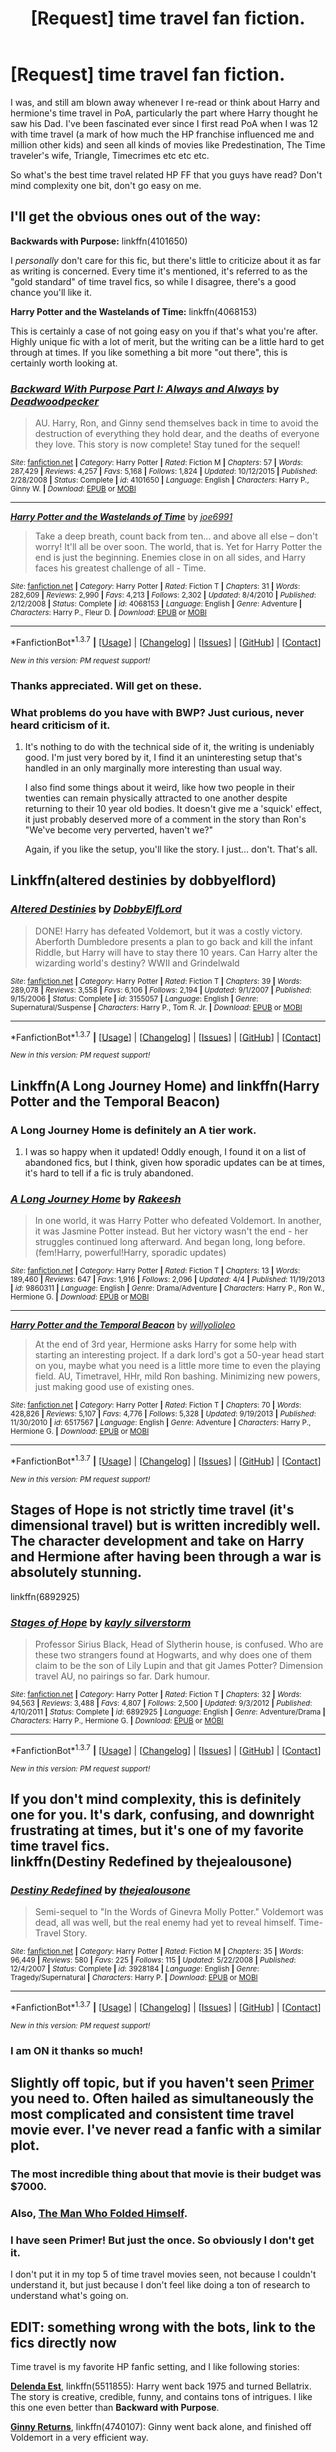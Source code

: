 #+TITLE: [Request] time travel fan fiction.

* [Request] time travel fan fiction.
:PROPERTIES:
:Author: iliketoworkhard
:Score: 33
:DateUnix: 1461142027.0
:DateShort: 2016-Apr-20
:FlairText: Request
:END:
I was, and still am blown away whenever I re-read or think about Harry and hermione's time travel in PoA, particularly the part where Harry thought he saw his Dad. I've been fascinated ever since I first read PoA when I was 12 with time travel (a mark of how much the HP franchise influenced me and million other kids) and seen all kinds of movies like Predestination, The Time traveler's wife, Triangle, Timecrimes etc etc etc.

So what's the best time travel related HP FF that you guys have read? Don't mind complexity one bit, don't go easy on me.


** I'll get the obvious ones out of the way:

*Backwards with Purpose:* linkffn(4101650)

I /personally/ don't care for this fic, but there's little to criticize about it as far as writing is concerned. Every time it's mentioned, it's referred to as the "gold standard" of time travel fics, so while I disagree, there's a good chance you'll like it.

*Harry Potter and the Wastelands of Time:* linkffn(4068153)

This is certainly a case of not going easy on you if that's what you're after. Highly unique fic with a lot of merit, but the writing can be a little hard to get through at times. If you like something a bit more "out there", this is certainly worth looking at.
:PROPERTIES:
:Author: Pashow
:Score: 18
:DateUnix: 1461142556.0
:DateShort: 2016-Apr-20
:END:

*** [[http://www.fanfiction.net/s/4101650/1/][*/Backward With Purpose Part I: Always and Always/*]] by [[https://www.fanfiction.net/u/386600/Deadwoodpecker][/Deadwoodpecker/]]

#+begin_quote
  AU. Harry, Ron, and Ginny send themselves back in time to avoid the destruction of everything they hold dear, and the deaths of everyone they love. This story is now complete! Stay tuned for the sequel!
#+end_quote

^{/Site/: [[http://www.fanfiction.net/][fanfiction.net]] *|* /Category/: Harry Potter *|* /Rated/: Fiction M *|* /Chapters/: 57 *|* /Words/: 287,429 *|* /Reviews/: 4,257 *|* /Favs/: 5,168 *|* /Follows/: 1,824 *|* /Updated/: 10/12/2015 *|* /Published/: 2/28/2008 *|* /Status/: Complete *|* /id/: 4101650 *|* /Language/: English *|* /Characters/: Harry P., Ginny W. *|* /Download/: [[http://www.p0ody-files.com/ff_to_ebook/ffn-bot/index.php?id=4101650&source=ff&filetype=epub][EPUB]] or [[http://www.p0ody-files.com/ff_to_ebook/ffn-bot/index.php?id=4101650&source=ff&filetype=mobi][MOBI]]}

--------------

[[http://www.fanfiction.net/s/4068153/1/][*/Harry Potter and the Wastelands of Time/*]] by [[https://www.fanfiction.net/u/557425/joe6991][/joe6991/]]

#+begin_quote
  Take a deep breath, count back from ten... and above all else -- don't worry! It'll all be over soon. The world, that is. Yet for Harry Potter the end is just the beginning. Enemies close in on all sides, and Harry faces his greatest challenge of all - Time.
#+end_quote

^{/Site/: [[http://www.fanfiction.net/][fanfiction.net]] *|* /Category/: Harry Potter *|* /Rated/: Fiction T *|* /Chapters/: 31 *|* /Words/: 282,609 *|* /Reviews/: 2,990 *|* /Favs/: 4,213 *|* /Follows/: 2,302 *|* /Updated/: 8/4/2010 *|* /Published/: 2/12/2008 *|* /Status/: Complete *|* /id/: 4068153 *|* /Language/: English *|* /Genre/: Adventure *|* /Characters/: Harry P., Fleur D. *|* /Download/: [[http://www.p0ody-files.com/ff_to_ebook/ffn-bot/index.php?id=4068153&source=ff&filetype=epub][EPUB]] or [[http://www.p0ody-files.com/ff_to_ebook/ffn-bot/index.php?id=4068153&source=ff&filetype=mobi][MOBI]]}

--------------

*FanfictionBot*^{1.3.7} *|* [[[https://github.com/tusing/reddit-ffn-bot/wiki/Usage][Usage]]] | [[[https://github.com/tusing/reddit-ffn-bot/wiki/Changelog][Changelog]]] | [[[https://github.com/tusing/reddit-ffn-bot/issues/][Issues]]] | [[[https://github.com/tusing/reddit-ffn-bot/][GitHub]]] | [[[https://www.reddit.com/message/compose?to=%2Fu%2Ftusing][Contact]]]

^{/New in this version: PM request support!/}
:PROPERTIES:
:Author: FanfictionBot
:Score: 4
:DateUnix: 1461142610.0
:DateShort: 2016-Apr-20
:END:


*** Thanks appreciated. Will get on these.
:PROPERTIES:
:Author: iliketoworkhard
:Score: 2
:DateUnix: 1461183661.0
:DateShort: 2016-Apr-21
:END:


*** What problems do you have with BWP? Just curious, never heard criticism of it.
:PROPERTIES:
:Author: Loocifer
:Score: 2
:DateUnix: 1461220382.0
:DateShort: 2016-Apr-21
:END:

**** It's nothing to do with the technical side of it, the writing is undeniably good. I'm just very bored by it, I find it an uninteresting setup that's handled in an only marginally more interesting than usual way.

I also find some things about it weird, like how two people in their twenties can remain physically attracted to one another despite returning to their 10 year old bodies. It doesn't give me a 'squick' effect, it just probably deserved more of a comment in the story than Ron's "We've become very perverted, haven't we?"

Again, if you like the setup, you'll like the story. I just... don't. That's all.
:PROPERTIES:
:Author: Pashow
:Score: 3
:DateUnix: 1461221277.0
:DateShort: 2016-Apr-21
:END:


** Linkffn(altered destinies by dobbyelflord)
:PROPERTIES:
:Author: bri-anna
:Score: 9
:DateUnix: 1461160637.0
:DateShort: 2016-Apr-20
:END:

*** [[http://www.fanfiction.net/s/3155057/1/][*/Altered Destinies/*]] by [[https://www.fanfiction.net/u/1077111/DobbyElfLord][/DobbyElfLord/]]

#+begin_quote
  DONE! Harry has defeated Voldemort, but it was a costly victory. Aberforth Dumbledore presents a plan to go back and kill the infant Riddle, but Harry will have to stay there 10 years. Can Harry alter the wizarding world's destiny? WWII and Grindelwald
#+end_quote

^{/Site/: [[http://www.fanfiction.net/][fanfiction.net]] *|* /Category/: Harry Potter *|* /Rated/: Fiction T *|* /Chapters/: 39 *|* /Words/: 289,078 *|* /Reviews/: 3,558 *|* /Favs/: 6,106 *|* /Follows/: 2,194 *|* /Updated/: 9/1/2007 *|* /Published/: 9/15/2006 *|* /Status/: Complete *|* /id/: 3155057 *|* /Language/: English *|* /Genre/: Supernatural/Suspense *|* /Characters/: Harry P., Tom R. Jr. *|* /Download/: [[http://www.p0ody-files.com/ff_to_ebook/ffn-bot/index.php?id=3155057&source=ff&filetype=epub][EPUB]] or [[http://www.p0ody-files.com/ff_to_ebook/ffn-bot/index.php?id=3155057&source=ff&filetype=mobi][MOBI]]}

--------------

*FanfictionBot*^{1.3.7} *|* [[[https://github.com/tusing/reddit-ffn-bot/wiki/Usage][Usage]]] | [[[https://github.com/tusing/reddit-ffn-bot/wiki/Changelog][Changelog]]] | [[[https://github.com/tusing/reddit-ffn-bot/issues/][Issues]]] | [[[https://github.com/tusing/reddit-ffn-bot/][GitHub]]] | [[[https://www.reddit.com/message/compose?to=%2Fu%2Ftusing][Contact]]]

^{/New in this version: PM request support!/}
:PROPERTIES:
:Author: FanfictionBot
:Score: 2
:DateUnix: 1461160697.0
:DateShort: 2016-Apr-20
:END:


** Linkffn(A Long Journey Home) and linkffn(Harry Potter and the Temporal Beacon)
:PROPERTIES:
:Author: midasgoldentouch
:Score: 8
:DateUnix: 1461164371.0
:DateShort: 2016-Apr-20
:END:

*** A Long Journey Home is definitely an A tier work.
:PROPERTIES:
:Author: Reichbane
:Score: 4
:DateUnix: 1461257073.0
:DateShort: 2016-Apr-21
:END:

**** I was so happy when it updated! Oddly enough, I found it on a list of abandoned fics, but I think, given how sporadic updates can be at times, it's hard to tell if a fic is truly abandoned.
:PROPERTIES:
:Author: midasgoldentouch
:Score: 2
:DateUnix: 1461257288.0
:DateShort: 2016-Apr-21
:END:


*** [[http://www.fanfiction.net/s/9860311/1/][*/A Long Journey Home/*]] by [[https://www.fanfiction.net/u/236698/Rakeesh][/Rakeesh/]]

#+begin_quote
  In one world, it was Harry Potter who defeated Voldemort. In another, it was Jasmine Potter instead. But her victory wasn't the end - her struggles continued long afterward. And began long, long before. (fem!Harry, powerful!Harry, sporadic updates)
#+end_quote

^{/Site/: [[http://www.fanfiction.net/][fanfiction.net]] *|* /Category/: Harry Potter *|* /Rated/: Fiction T *|* /Chapters/: 13 *|* /Words/: 189,460 *|* /Reviews/: 647 *|* /Favs/: 1,916 *|* /Follows/: 2,096 *|* /Updated/: 4/4 *|* /Published/: 11/19/2013 *|* /id/: 9860311 *|* /Language/: English *|* /Genre/: Drama/Adventure *|* /Characters/: Harry P., Ron W., Hermione G. *|* /Download/: [[http://www.p0ody-files.com/ff_to_ebook/ffn-bot/index.php?id=9860311&source=ff&filetype=epub][EPUB]] or [[http://www.p0ody-files.com/ff_to_ebook/ffn-bot/index.php?id=9860311&source=ff&filetype=mobi][MOBI]]}

--------------

[[http://www.fanfiction.net/s/6517567/1/][*/Harry Potter and the Temporal Beacon/*]] by [[https://www.fanfiction.net/u/2620084/willyolioleo][/willyolioleo/]]

#+begin_quote
  At the end of 3rd year, Hermione asks Harry for some help with starting an interesting project. If a dark lord's got a 50-year head start on you, maybe what you need is a little more time to even the playing field. AU, Timetravel, HHr, mild Ron bashing. Minimizing new powers, just making good use of existing ones.
#+end_quote

^{/Site/: [[http://www.fanfiction.net/][fanfiction.net]] *|* /Category/: Harry Potter *|* /Rated/: Fiction T *|* /Chapters/: 70 *|* /Words/: 428,826 *|* /Reviews/: 5,107 *|* /Favs/: 4,776 *|* /Follows/: 5,328 *|* /Updated/: 9/19/2013 *|* /Published/: 11/30/2010 *|* /id/: 6517567 *|* /Language/: English *|* /Genre/: Adventure *|* /Characters/: Harry P., Hermione G. *|* /Download/: [[http://www.p0ody-files.com/ff_to_ebook/ffn-bot/index.php?id=6517567&source=ff&filetype=epub][EPUB]] or [[http://www.p0ody-files.com/ff_to_ebook/ffn-bot/index.php?id=6517567&source=ff&filetype=mobi][MOBI]]}

--------------

*FanfictionBot*^{1.3.7} *|* [[[https://github.com/tusing/reddit-ffn-bot/wiki/Usage][Usage]]] | [[[https://github.com/tusing/reddit-ffn-bot/wiki/Changelog][Changelog]]] | [[[https://github.com/tusing/reddit-ffn-bot/issues/][Issues]]] | [[[https://github.com/tusing/reddit-ffn-bot/][GitHub]]] | [[[https://www.reddit.com/message/compose?to=%2Fu%2Ftusing][Contact]]]

^{/New in this version: PM request support!/}
:PROPERTIES:
:Author: FanfictionBot
:Score: 2
:DateUnix: 1461164425.0
:DateShort: 2016-Apr-20
:END:


** Stages of Hope is not strictly time travel (it's dimensional travel) but is written incredibly well. The character development and take on Harry and Hermione after having been through a war is absolutely stunning.

linkffn(6892925)
:PROPERTIES:
:Author: TheOneNate
:Score: 7
:DateUnix: 1461162161.0
:DateShort: 2016-Apr-20
:END:

*** [[http://www.fanfiction.net/s/6892925/1/][*/Stages of Hope/*]] by [[https://www.fanfiction.net/u/291348/kayly-silverstorm][/kayly silverstorm/]]

#+begin_quote
  Professor Sirius Black, Head of Slytherin house, is confused. Who are these two strangers found at Hogwarts, and why does one of them claim to be the son of Lily Lupin and that git James Potter? Dimension travel AU, no pairings so far. Dark humour.
#+end_quote

^{/Site/: [[http://www.fanfiction.net/][fanfiction.net]] *|* /Category/: Harry Potter *|* /Rated/: Fiction T *|* /Chapters/: 32 *|* /Words/: 94,563 *|* /Reviews/: 3,488 *|* /Favs/: 4,807 *|* /Follows/: 2,500 *|* /Updated/: 9/3/2012 *|* /Published/: 4/10/2011 *|* /Status/: Complete *|* /id/: 6892925 *|* /Language/: English *|* /Genre/: Adventure/Drama *|* /Characters/: Harry P., Hermione G. *|* /Download/: [[http://www.p0ody-files.com/ff_to_ebook/ffn-bot/index.php?id=6892925&source=ff&filetype=epub][EPUB]] or [[http://www.p0ody-files.com/ff_to_ebook/ffn-bot/index.php?id=6892925&source=ff&filetype=mobi][MOBI]]}

--------------

*FanfictionBot*^{1.3.7} *|* [[[https://github.com/tusing/reddit-ffn-bot/wiki/Usage][Usage]]] | [[[https://github.com/tusing/reddit-ffn-bot/wiki/Changelog][Changelog]]] | [[[https://github.com/tusing/reddit-ffn-bot/issues/][Issues]]] | [[[https://github.com/tusing/reddit-ffn-bot/][GitHub]]] | [[[https://www.reddit.com/message/compose?to=%2Fu%2Ftusing][Contact]]]

^{/New in this version: PM request support!/}
:PROPERTIES:
:Author: FanfictionBot
:Score: 1
:DateUnix: 1461162188.0
:DateShort: 2016-Apr-20
:END:


** If you don't mind complexity, this is definitely one for you. It's dark, confusing, and downright frustrating at times, but it's one of my favorite time travel fics.\\
linkffn(Destiny Redefined by thejealousone)
:PROPERTIES:
:Author: sunshineallday
:Score: 6
:DateUnix: 1461144028.0
:DateShort: 2016-Apr-20
:END:

*** [[http://www.fanfiction.net/s/3928184/1/][*/Destiny Redefined/*]] by [[https://www.fanfiction.net/u/1352161/thejealousone][/thejealousone/]]

#+begin_quote
  Semi-sequel to "In the Words of Ginevra Molly Potter." Voldemort was dead, all was well, but the real enemy had yet to reveal himself. Time-Travel Story.
#+end_quote

^{/Site/: [[http://www.fanfiction.net/][fanfiction.net]] *|* /Category/: Harry Potter *|* /Rated/: Fiction M *|* /Chapters/: 35 *|* /Words/: 96,449 *|* /Reviews/: 580 *|* /Favs/: 225 *|* /Follows/: 115 *|* /Updated/: 5/22/2008 *|* /Published/: 12/4/2007 *|* /Status/: Complete *|* /id/: 3928184 *|* /Language/: English *|* /Genre/: Tragedy/Supernatural *|* /Characters/: Harry P. *|* /Download/: [[http://www.p0ody-files.com/ff_to_ebook/ffn-bot/index.php?id=3928184&source=ff&filetype=epub][EPUB]] or [[http://www.p0ody-files.com/ff_to_ebook/ffn-bot/index.php?id=3928184&source=ff&filetype=mobi][MOBI]]}

--------------

*FanfictionBot*^{1.3.7} *|* [[[https://github.com/tusing/reddit-ffn-bot/wiki/Usage][Usage]]] | [[[https://github.com/tusing/reddit-ffn-bot/wiki/Changelog][Changelog]]] | [[[https://github.com/tusing/reddit-ffn-bot/issues/][Issues]]] | [[[https://github.com/tusing/reddit-ffn-bot/][GitHub]]] | [[[https://www.reddit.com/message/compose?to=%2Fu%2Ftusing][Contact]]]

^{/New in this version: PM request support!/}
:PROPERTIES:
:Author: FanfictionBot
:Score: 3
:DateUnix: 1461144062.0
:DateShort: 2016-Apr-20
:END:


*** I am ON it thanks so much!
:PROPERTIES:
:Author: iliketoworkhard
:Score: 1
:DateUnix: 1461174457.0
:DateShort: 2016-Apr-20
:END:


** Slightly off topic, but if you haven't seen [[http://www.imdb.com/title/tt0390384/][Primer]] you need to. Often hailed as simultaneously the most complicated and consistent time travel movie ever. I've never read a fanfic with a similar plot.
:PROPERTIES:
:Author: TimeLoopedPowerGamer
:Score: 4
:DateUnix: 1461169202.0
:DateShort: 2016-Apr-20
:END:

*** The most incredible thing about that movie is their budget was $7000.
:PROPERTIES:
:Author: sumguysr
:Score: 3
:DateUnix: 1461547609.0
:DateShort: 2016-Apr-25
:END:


*** Also, [[http://www.amazon.com/Man-Who-Folded-Himself/dp/1932100040][The Man Who Folded Himself]].
:PROPERTIES:
:Author: munin295
:Score: 1
:DateUnix: 1461173725.0
:DateShort: 2016-Apr-20
:END:


*** I have seen Primer! But just the once. So obviously I don't get it.

I don't put it in my top 5 of time travel movies seen, not because I couldn't understand it, but just because I don't feel like doing a ton of research to understand what's going on.
:PROPERTIES:
:Author: iliketoworkhard
:Score: 1
:DateUnix: 1461174576.0
:DateShort: 2016-Apr-20
:END:


** EDIT: something wrong with the bots, link to the fics directly now

Time travel is my favorite HP fanfic setting, and I like following stories:

*[[https://www.fanfiction.net/s/5511855/1/Delenda-Est][Delenda Est]]*, linkffn(5511855): Harry went back 1975 and turned Bellatrix. The story is creative, credible, funny, and contains tons of intrigues. I like this one even better than *Backward with Purpose*.

*[[https://www.fanfiction.net/s/4740107/1/Ginny-Returns][Ginny Returns]]*, linkffn(4740107): Ginny went back alone, and finished off Voldemort in a very efficient way.

*[[https://www.fanfiction.net/s/10687059/1/Returning-to-the-Start][Returning to the Start]]*, linkffn(10687059): is mostly from Hermione's POV on a time-traveling Harry, and how she came to terms with what Harry did.

*[[https://www.fanfiction.net/s/10972919/1/The-Evil-Overlord-List][The Evil Overlord List]]*, linkffn(10972919): someone died in the 2010s, turned up in young Tom Riddle's head as Jerry (Harry?), and started guiding him towards world domination.

*[[https://www.fanfiction.net/s/9757451/1/Three-Turns][Three Turns]]*, linkffn(9757451): Harry & Hermione time travel to the Marauder era.

*[[https://www.fanfiction.net/s/8581093/1/One-Hundred-and-Sixty-Nine][One Hundred and Sixty Nine]]*, linkffn(8581093): One of the best Hermione in Marauder era story.

*[[https://www.fanfiction.net/s/10871795/1/A-Little-Child-Shall-Lead-Them][A Little Child Shall Lead Them]]*, linkffn(10871795): A great story showing how 'Hermione traveling back to Marauder Era should have worked'.

*[[https://www.fanfiction.net/s/3735743/1/The-Moment-It-Began][The Moment It Began]]*, linkffn(3735743): Snape's second chance with Lily.

*[[https://www.fanfiction.net/s/6548167/1/His-Greatest-Wish][His Greatest Wish]]*, linkffn(6548167): Another Snape/Lily story, with heavy James Potter bashing though.

*[[https://www.fanfiction.net/s/4536005/1/Oh-God-Not-Again][Oh God Not Again!]]*, linkffn(4536005): is quite hilarious.
:PROPERTIES:
:Author: InquisitorCOC
:Score: 7
:DateUnix: 1461163426.0
:DateShort: 2016-Apr-20
:END:

*** ffnbot!refresh
:PROPERTIES:
:Author: InquisitorCOC
:Score: 2
:DateUnix: 1461170900.0
:DateShort: 2016-Apr-20
:END:


*** ffnbot!refresh
:PROPERTIES:
:Author: tusing
:Score: 1
:DateUnix: 1461213762.0
:DateShort: 2016-Apr-21
:END:


** linkffn(Time Warp by Kitten1011)
:PROPERTIES:
:Score: 2
:DateUnix: 1461149408.0
:DateShort: 2016-Apr-20
:END:

*** [[http://www.fanfiction.net/s/5396819/1/][*/Time Warp/*]] by [[https://www.fanfiction.net/u/1282392/Kittenn1011][/Kittenn1011/]]

#+begin_quote
  Harry Potter wakes up one morning in the body of his ten-year-old self. This time around, he declares, no way anyone's going to die! -And it's gonna be totally awesome- "People shouldn't meddle with time, Potter." Little did they know...
#+end_quote

^{/Site/: [[http://www.fanfiction.net/][fanfiction.net]] *|* /Category/: Harry Potter *|* /Rated/: Fiction T *|* /Chapters/: 37 *|* /Words/: 116,434 *|* /Reviews/: 983 *|* /Favs/: 1,793 *|* /Follows/: 2,282 *|* /Updated/: 6/28/2011 *|* /Published/: 9/23/2009 *|* /id/: 5396819 *|* /Language/: English *|* /Characters/: Harry P., Draco M. *|* /Download/: [[http://www.p0ody-files.com/ff_to_ebook/ffn-bot/index.php?id=5396819&source=ff&filetype=epub][EPUB]] or [[http://www.p0ody-files.com/ff_to_ebook/ffn-bot/index.php?id=5396819&source=ff&filetype=mobi][MOBI]]}

--------------

*FanfictionBot*^{1.3.7} *|* [[[https://github.com/tusing/reddit-ffn-bot/wiki/Usage][Usage]]] | [[[https://github.com/tusing/reddit-ffn-bot/wiki/Changelog][Changelog]]] | [[[https://github.com/tusing/reddit-ffn-bot/issues/][Issues]]] | [[[https://github.com/tusing/reddit-ffn-bot/][GitHub]]] | [[[https://www.reddit.com/message/compose?to=%2Fu%2Ftusing][Contact]]]

^{/New in this version: PM request support!/}
:PROPERTIES:
:Author: FanfictionBot
:Score: 1
:DateUnix: 1461149419.0
:DateShort: 2016-Apr-20
:END:


** "Reunion": Hermione finds a way to send the minds of her, Harry, Susan and Luna back to the past.

linkffn(4655545)
:PROPERTIES:
:Author: Starfox5
:Score: 2
:DateUnix: 1461187230.0
:DateShort: 2016-Apr-21
:END:

*** [[http://www.fanfiction.net/s/4655545/1/][*/Reunion/*]] by [[https://www.fanfiction.net/u/686093/Rorschach-s-Blot][/Rorschach's Blot/]]

#+begin_quote
  It all starts with Hogwarts' Class Reunion.
#+end_quote

^{/Site/: [[http://www.fanfiction.net/][fanfiction.net]] *|* /Category/: Harry Potter *|* /Rated/: Fiction M *|* /Chapters/: 20 *|* /Words/: 61,134 *|* /Reviews/: 1,719 *|* /Favs/: 4,309 *|* /Follows/: 3,242 *|* /Updated/: 3/2/2013 *|* /Published/: 11/14/2008 *|* /Status/: Complete *|* /id/: 4655545 *|* /Language/: English *|* /Genre/: Humor *|* /Download/: [[http://www.p0ody-files.com/ff_to_ebook/ffn-bot/index.php?id=4655545&source=ff&filetype=epub][EPUB]] or [[http://www.p0ody-files.com/ff_to_ebook/ffn-bot/index.php?id=4655545&source=ff&filetype=mobi][MOBI]]}

--------------

*FanfictionBot*^{1.3.7} *|* [[[https://github.com/tusing/reddit-ffn-bot/wiki/Usage][Usage]]] | [[[https://github.com/tusing/reddit-ffn-bot/wiki/Changelog][Changelog]]] | [[[https://github.com/tusing/reddit-ffn-bot/issues/][Issues]]] | [[[https://github.com/tusing/reddit-ffn-bot/][GitHub]]] | [[[https://www.reddit.com/message/compose?to=%2Fu%2Ftusing][Contact]]]

^{/New in this version: PM request support!/}
:PROPERTIES:
:Author: FanfictionBot
:Score: 1
:DateUnix: 1461187261.0
:DateShort: 2016-Apr-21
:END:


** Linkffn(Gryffindors Never Die)
:PROPERTIES:
:Author: Ch1pp
:Score: 2
:DateUnix: 1461192102.0
:DateShort: 2016-Apr-21
:END:

*** [[http://www.fanfiction.net/s/6452481/1/][*/Gryffindors Never Die/*]] by [[https://www.fanfiction.net/u/1004602/ChipmonkOnSpeed][/ChipmonkOnSpeed/]]

#+begin_quote
  Harry and Ron, both 58 and both alcoholics, are sent back to their 4th year and given a chance to do everything again. Will they be able to do it right this time? Or will history repeat itself? Canon to Epilogue, then not so much... (Reworked)
#+end_quote

^{/Site/: [[http://www.fanfiction.net/][fanfiction.net]] *|* /Category/: Harry Potter *|* /Rated/: Fiction M *|* /Chapters/: 18 *|* /Words/: 74,394 *|* /Reviews/: 586 *|* /Favs/: 2,377 *|* /Follows/: 667 *|* /Updated/: 12/29/2010 *|* /Published/: 11/4/2010 *|* /Status/: Complete *|* /id/: 6452481 *|* /Language/: English *|* /Genre/: Humor/Friendship *|* /Characters/: Harry P., Ron W. *|* /Download/: [[http://www.p0ody-files.com/ff_to_ebook/ffn-bot/index.php?id=6452481&source=ff&filetype=epub][EPUB]] or [[http://www.p0ody-files.com/ff_to_ebook/ffn-bot/index.php?id=6452481&source=ff&filetype=mobi][MOBI]]}

--------------

*FanfictionBot*^{1.3.7} *|* [[[https://github.com/tusing/reddit-ffn-bot/wiki/Usage][Usage]]] | [[[https://github.com/tusing/reddit-ffn-bot/wiki/Changelog][Changelog]]] | [[[https://github.com/tusing/reddit-ffn-bot/issues/][Issues]]] | [[[https://github.com/tusing/reddit-ffn-bot/][GitHub]]] | [[[https://www.reddit.com/message/compose?to=%2Fu%2Ftusing][Contact]]]

^{/New in this version: PM request support!/}
:PROPERTIES:
:Author: FanfictionBot
:Score: 2
:DateUnix: 1461192162.0
:DateShort: 2016-Apr-21
:END:


** linkffn(7410369)
:PROPERTIES:
:Author: PFKMan23
:Score: 2
:DateUnix: 1461205175.0
:DateShort: 2016-Apr-21
:END:

*** [[http://www.fanfiction.net/s/7410369/1/][*/Time Heals All Wounds/*]] by [[https://www.fanfiction.net/u/2053743/brightsilverkitty][/brightsilverkitty/]]

#+begin_quote
  Are Murderers born? Or are they made? When Hermione is sent to the past she is forced to become acquainted with someone she knew she'd hate for the rest of her life. Rated M for later chapters.
#+end_quote

^{/Site/: [[http://www.fanfiction.net/][fanfiction.net]] *|* /Category/: Harry Potter *|* /Rated/: Fiction M *|* /Chapters/: 52 *|* /Words/: 150,130 *|* /Reviews/: 1,159 *|* /Favs/: 936 *|* /Follows/: 769 *|* /Updated/: 12/31/2013 *|* /Published/: 9/25/2011 *|* /Status/: Complete *|* /id/: 7410369 *|* /Language/: English *|* /Genre/: Angst/Romance *|* /Characters/: Hermione G., Bellatrix L. *|* /Download/: [[http://www.p0ody-files.com/ff_to_ebook/ffn-bot/index.php?id=7410369&source=ff&filetype=epub][EPUB]] or [[http://www.p0ody-files.com/ff_to_ebook/ffn-bot/index.php?id=7410369&source=ff&filetype=mobi][MOBI]]}

--------------

*FanfictionBot*^{1.3.7} *|* [[[https://github.com/tusing/reddit-ffn-bot/wiki/Usage][Usage]]] | [[[https://github.com/tusing/reddit-ffn-bot/wiki/Changelog][Changelog]]] | [[[https://github.com/tusing/reddit-ffn-bot/issues/][Issues]]] | [[[https://github.com/tusing/reddit-ffn-bot/][GitHub]]] | [[[https://www.reddit.com/message/compose?to=%2Fu%2Ftusing][Contact]]]

^{/New in this version: PM request support!/}
:PROPERTIES:
:Author: FanfictionBot
:Score: 2
:DateUnix: 1461205232.0
:DateShort: 2016-Apr-21
:END:


** My absolute fave fic of all time. Harry goes back to teenage Tom Riddle era but Riddle follows him back.

linkffn(Fate's Favorite)
:PROPERTIES:
:Author: megabanette
:Score: 2
:DateUnix: 1461220130.0
:DateShort: 2016-Apr-21
:END:

*** [[http://www.fanfiction.net/s/5725656/1/][*/Fate's Favourite/*]] by [[https://www.fanfiction.net/u/2227840/The-Fictionist][/The Fictionist/]]

#+begin_quote
  You always get the stories where Harry goes back into Tom Riddle's time, then either stays or gets sent back. End of, unless he tries to make Voldemort good. But what if things went differently? What if, just once, someone followed a time traveller back?
#+end_quote

^{/Site/: [[http://www.fanfiction.net/][fanfiction.net]] *|* /Category/: Harry Potter *|* /Rated/: Fiction T *|* /Chapters/: 151 *|* /Words/: 315,509 *|* /Reviews/: 5,721 *|* /Favs/: 3,056 *|* /Follows/: 1,433 *|* /Updated/: 9/22/2012 *|* /Published/: 2/7/2010 *|* /Status/: Complete *|* /id/: 5725656 *|* /Language/: English *|* /Genre/: Friendship/Drama *|* /Characters/: Harry P., Tom R. Jr. *|* /Download/: [[http://www.p0ody-files.com/ff_to_ebook/ffn-bot/index.php?id=5725656&source=ff&filetype=epub][EPUB]] or [[http://www.p0ody-files.com/ff_to_ebook/ffn-bot/index.php?id=5725656&source=ff&filetype=mobi][MOBI]]}

--------------

*FanfictionBot*^{1.3.7} *|* [[[https://github.com/tusing/reddit-ffn-bot/wiki/Usage][Usage]]] | [[[https://github.com/tusing/reddit-ffn-bot/wiki/Changelog][Changelog]]] | [[[https://github.com/tusing/reddit-ffn-bot/issues/][Issues]]] | [[[https://github.com/tusing/reddit-ffn-bot/][GitHub]]] | [[[https://www.reddit.com/message/compose?to=%2Fu%2Ftusing][Contact]]]

^{/New in this version: PM request support!/}
:PROPERTIES:
:Author: FanfictionBot
:Score: 1
:DateUnix: 1461220171.0
:DateShort: 2016-Apr-21
:END:


** Harry travels back to the graveyard, and has 12 hours to defeat Voldemort.

linkffn(6256154)
:PROPERTIES:
:Score: 2
:DateUnix: 1461328293.0
:DateShort: 2016-Apr-22
:END:

*** [[http://www.fanfiction.net/s/6256154/1/][*/The Unforgiving Minute/*]] by [[https://www.fanfiction.net/u/1508866/Voice-of-the-Nephilim][/Voice of the Nephilim/]]

#+begin_quote
  Broken and defeated, the War long since lost, Harry enacts his final desperate gambit: Travel back in time to the day of the Third Task, destroy all of Voldemort's horcruxes and prevent the Dark Lord's resurrection...all within the space of twelve hours.
#+end_quote

^{/Site/: [[http://www.fanfiction.net/][fanfiction.net]] *|* /Category/: Harry Potter *|* /Rated/: Fiction M *|* /Chapters/: 10 *|* /Words/: 84,617 *|* /Reviews/: 627 *|* /Favs/: 1,823 *|* /Follows/: 1,153 *|* /Updated/: 11/5/2011 *|* /Published/: 8/20/2010 *|* /Status/: Complete *|* /id/: 6256154 *|* /Language/: English *|* /Characters/: Harry P., Ginny W. *|* /Download/: [[http://www.p0ody-files.com/ff_to_ebook/ffn-bot/index.php?id=6256154&source=ff&filetype=epub][EPUB]] or [[http://www.p0ody-files.com/ff_to_ebook/ffn-bot/index.php?id=6256154&source=ff&filetype=mobi][MOBI]]}

--------------

*FanfictionBot*^{1.3.7} *|* [[[https://github.com/tusing/reddit-ffn-bot/wiki/Usage][Usage]]] | [[[https://github.com/tusing/reddit-ffn-bot/wiki/Changelog][Changelog]]] | [[[https://github.com/tusing/reddit-ffn-bot/issues/][Issues]]] | [[[https://github.com/tusing/reddit-ffn-bot/][GitHub]]] | [[[https://www.reddit.com/message/compose?to=%2Fu%2Ftusing][Contact]]]

^{/New in this version: PM request support!/}
:PROPERTIES:
:Author: FanfictionBot
:Score: 1
:DateUnix: 1461328314.0
:DateShort: 2016-Apr-22
:END:


** linkffn(Harry Potter and the Temporal Beacon) is my favorite, but incomplete.
:PROPERTIES:
:Author: sumguysr
:Score: 1
:DateUnix: 1461547428.0
:DateShort: 2016-Apr-25
:END:

*** [[http://www.fanfiction.net/s/6517567/1/][*/Harry Potter and the Temporal Beacon/*]] by [[https://www.fanfiction.net/u/2620084/willyolioleo][/willyolioleo/]]

#+begin_quote
  At the end of 3rd year, Hermione asks Harry for some help with starting an interesting project. If a dark lord's got a 50-year head start on you, maybe what you need is a little more time to even the playing field. AU, Timetravel, HHr, mild Ron bashing. Minimizing new powers, just making good use of existing ones.
#+end_quote

^{/Site/: [[http://www.fanfiction.net/][fanfiction.net]] *|* /Category/: Harry Potter *|* /Rated/: Fiction T *|* /Chapters/: 70 *|* /Words/: 428,826 *|* /Reviews/: 5,107 *|* /Favs/: 4,776 *|* /Follows/: 5,328 *|* /Updated/: 9/19/2013 *|* /Published/: 11/30/2010 *|* /id/: 6517567 *|* /Language/: English *|* /Genre/: Adventure *|* /Characters/: Harry P., Hermione G. *|* /Download/: [[http://www.p0ody-files.com/ff_to_ebook/ffn-bot/index.php?id=6517567&source=ff&filetype=epub][EPUB]] or [[http://www.p0ody-files.com/ff_to_ebook/ffn-bot/index.php?id=6517567&source=ff&filetype=mobi][MOBI]]}

--------------

*FanfictionBot*^{1.3.7} *|* [[[https://github.com/tusing/reddit-ffn-bot/wiki/Usage][Usage]]] | [[[https://github.com/tusing/reddit-ffn-bot/wiki/Changelog][Changelog]]] | [[[https://github.com/tusing/reddit-ffn-bot/issues/][Issues]]] | [[[https://github.com/tusing/reddit-ffn-bot/][GitHub]]] | [[[https://www.reddit.com/message/compose?to=%2Fu%2Ftusing][Contact]]]

^{/New in this version: PM request support!/}
:PROPERTIES:
:Author: FanfictionBot
:Score: 1
:DateUnix: 1461547465.0
:DateShort: 2016-Apr-25
:END:


** linkffn(8233288)
:PROPERTIES:
:Author: tanandblack
:Score: 1
:DateUnix: 1468691701.0
:DateShort: 2016-Jul-16
:END:

*** [[http://www.fanfiction.net/s/8233288/1/][*/Faery Heroes/*]] by [[https://www.fanfiction.net/u/4036441/Silently-Watches][/Silently Watches/]]

#+begin_quote
  Response to Paladeus's challenge "Champions of Lilith". Harry, Hermione, and Luna get a chance to travel back in time and prevent the hell that England became under Voldemort's rule, and maybe line their pockets while they're at it. Lunar Harmony; plenty of innuendo, dark humor, some bashing included; manipulative!Dumbles; jerk!Snape; bad!Molly, Ron, Ginny
#+end_quote

^{/Site/: [[http://www.fanfiction.net/][fanfiction.net]] *|* /Category/: Harry Potter *|* /Rated/: Fiction M *|* /Chapters/: 50 *|* /Words/: 245,544 *|* /Reviews/: 5,354 *|* /Favs/: 7,697 *|* /Follows/: 6,519 *|* /Updated/: 7/23/2014 *|* /Published/: 6/19/2012 *|* /Status/: Complete *|* /id/: 8233288 *|* /Language/: English *|* /Genre/: Adventure/Humor *|* /Characters/: <Harry P., Hermione G., Luna L.> *|* /Download/: [[http://www.ff2ebook.com/old/ffn-bot/index.php?id=8233288&source=ff&filetype=epub][EPUB]] or [[http://www.ff2ebook.com/old/ffn-bot/index.php?id=8233288&source=ff&filetype=mobi][MOBI]]}

--------------

*FanfictionBot*^{1.4.0} *|* [[[https://github.com/tusing/reddit-ffn-bot/wiki/Usage][Usage]]] | [[[https://github.com/tusing/reddit-ffn-bot/wiki/Changelog][Changelog]]] | [[[https://github.com/tusing/reddit-ffn-bot/issues/][Issues]]] | [[[https://github.com/tusing/reddit-ffn-bot/][GitHub]]] | [[[https://www.reddit.com/message/compose?to=tusing][Contact]]]

^{/New in this version: Slim recommendations using/ ffnbot!slim! /Thread recommendations using/ linksub(thread_id)!}
:PROPERTIES:
:Author: FanfictionBot
:Score: 1
:DateUnix: 1468691721.0
:DateShort: 2016-Jul-16
:END:
